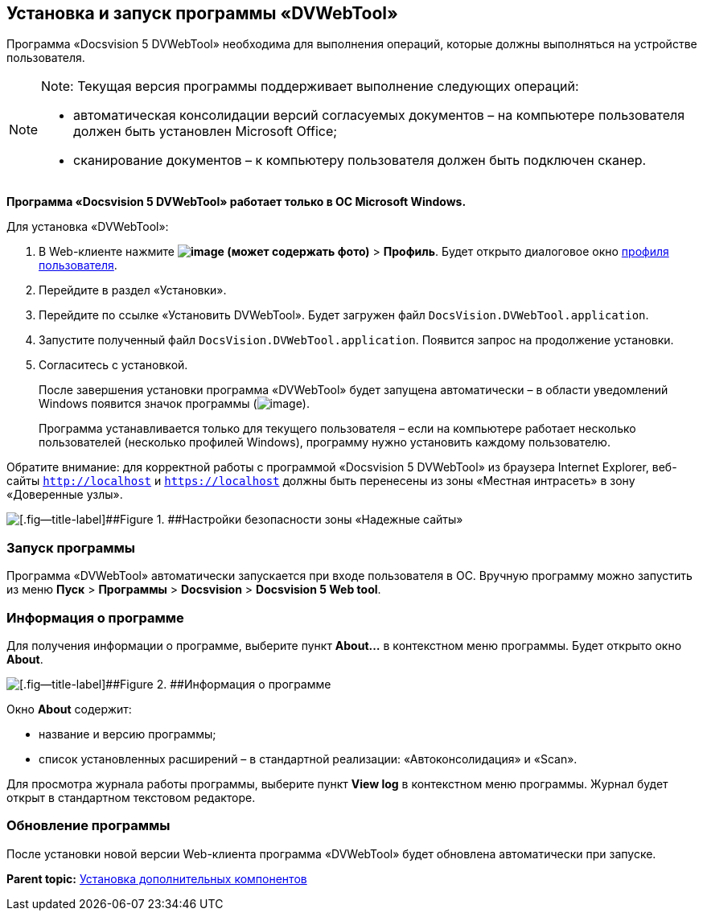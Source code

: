 
== Установка и запуск программы «DVWebTool»

Программа «Docsvision 5 DVWebTool» необходима для выполнения операций, которые должны выполняться на устройстве пользователя.

[NOTE]
====
[.note__title]#Note:# Текущая версия программы поддерживает выполнение следующих операций:

* автоматическая консолидации версий согласуемых документов – на компьютере пользователя должен быть установлен Microsoft Office;
* сканирование документов – к компьютеру пользователя должен быть подключен сканер.
====

*Программа «Docsvision 5 DVWebTool» работает только в ОС Microsoft Windows.*

Для установка «DVWebTool»:

. В Web-клиенте нажмите [.ph .menucascade]#[.ph .uicontrol]*image:buttons/userMenu.png[image] (может содержать фото)* > [.ph .uicontrol]*Профиль*#. Будет открыто диалоговое окно xref:UserProfile.html[профиля пользователя].
. Перейдите в раздел «Установки».
. Перейдите по ссылке «Установить DVWebTool». Будет загружен файл [.ph .filepath]`DocsVision.DVWebTool.application`.
. Запустите полученный файл [.ph .filepath]`DocsVision.DVWebTool.application`. Появится запрос на продолжение установки.
. Согласитесь с установкой.
+
После завершения установки программа «DVWebTool» будет запущена автоматически – в области уведомлений Windows появится значок программы (image:dvWebToolIco.png[image]).
+
Программа устанавливается только для текущего пользователя – если на компьютере работает несколько пользователей (несколько профилей Windows), программу нужно установить каждому пользователю.

Обратите внимание: для корректной работы с программой «Docsvision 5 DVWebTool» из браузера Internet Explorer, веб-сайты [.ph .filepath]`http://localhost` и [.ph .filepath]`https://localhost` должны быть перенесены из зоны «Местная интрасеть» в зону «Доверенные узлы».

image::install_dvwebtool_intranet.png[[.fig--title-label]##Figure 1. ##Настройки безопасности зоны «Надежные сайты»]

[[Install_dvwebtool__section_y42_qqh_thb]]
=== Запуск программы

Программа «DVWebTool» автоматически запускается при входе пользователя в ОС. Вручную программу можно запустить из меню [.ph .menucascade]#[.ph .uicontrol]*Пуск* > [.ph .uicontrol]*Программы* > [.ph .uicontrol]*Docsvision* > [.ph .uicontrol]*Docsvision 5 Web tool*#.

[[Install_dvwebtool__section_kg2_rqh_thb]]
=== Информация о программе

Для получения информации о программе, выберите пункт [.ph .uicontrol]*About...* в контекстном меню программы. Будет открыто окно [.ph .uicontrol]*About*.

image::dvWebToolAbout.png[[.fig--title-label]##Figure 2. ##Информация о программе]

Окно [.ph .uicontrol]*About* содержит:

* название и версию программы;
* список установленных расширений – в стандартной реализации: «Автоконсолидация» и «Scan».

Для просмотра журнала работы программы, выберите пункт [.ph .uicontrol]*View log* в контекстном меню программы. Журнал будет открыт в стандартном текстовом редакторе.

[[Install_dvwebtool__section_vmv_hjv_jlb]]
=== Обновление программы

После установки новой версии Web-клиента программа «DVWebTool» будет обновлена автоматически при запуске.

*Parent topic:* xref:../topics/InstallAddons.html[Установка дополнительных компонентов]

